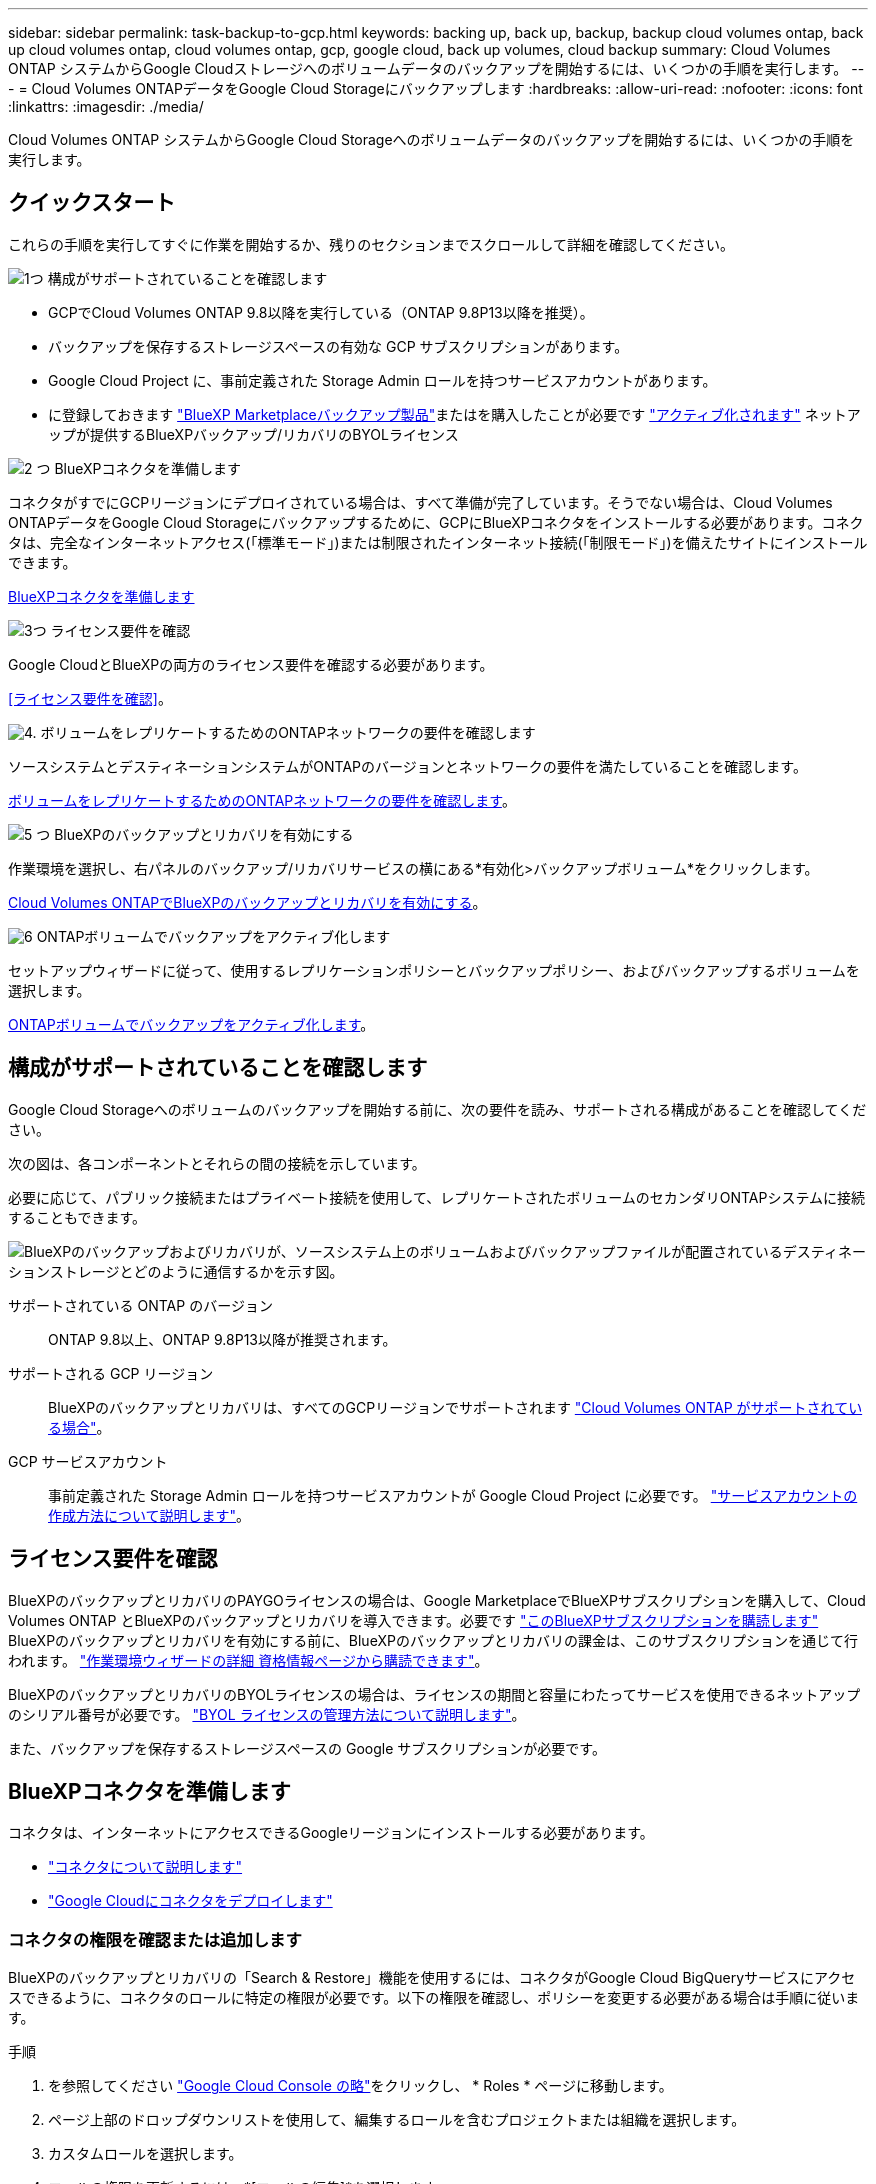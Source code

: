 ---
sidebar: sidebar 
permalink: task-backup-to-gcp.html 
keywords: backing up, back up, backup, backup cloud volumes ontap, back up cloud volumes ontap, cloud volumes ontap, gcp, google cloud, back up volumes, cloud backup 
summary: Cloud Volumes ONTAP システムからGoogle Cloudストレージへのボリュームデータのバックアップを開始するには、いくつかの手順を実行します。 
---
= Cloud Volumes ONTAPデータをGoogle Cloud Storageにバックアップします
:hardbreaks:
:allow-uri-read: 
:nofooter: 
:icons: font
:linkattrs: 
:imagesdir: ./media/


[role="lead"]
Cloud Volumes ONTAP システムからGoogle Cloud Storageへのボリュームデータのバックアップを開始するには、いくつかの手順を実行します。



== クイックスタート

これらの手順を実行してすぐに作業を開始するか、残りのセクションまでスクロールして詳細を確認してください。

.image:https://raw.githubusercontent.com/NetAppDocs/common/main/media/number-1.png["1つ"] 構成がサポートされていることを確認します
[role="quick-margin-list"]
* GCPでCloud Volumes ONTAP 9.8以降を実行している（ONTAP 9.8P13以降を推奨）。
* バックアップを保存するストレージスペースの有効な GCP サブスクリプションがあります。
* Google Cloud Project に、事前定義された Storage Admin ロールを持つサービスアカウントがあります。
* に登録しておきます https://console.cloud.google.com/marketplace/details/netapp-cloudmanager/cloud-manager?supportedpurview=project&rif_reserved["BlueXP Marketplaceバックアップ製品"^]またはを購入したことが必要です link:task-licensing-cloud-backup.html#use-a-bluexp-backup-and-recovery-byol-license["アクティブ化されます"^] ネットアップが提供するBlueXPバックアップ/リカバリのBYOLライセンス


.image:https://raw.githubusercontent.com/NetAppDocs/common/main/media/number-2.png["2 つ"] BlueXPコネクタを準備します
[role="quick-margin-para"]
コネクタがすでにGCPリージョンにデプロイされている場合は、すべて準備が完了しています。そうでない場合は、Cloud Volumes ONTAPデータをGoogle Cloud Storageにバックアップするために、GCPにBlueXPコネクタをインストールする必要があります。コネクタは、完全なインターネットアクセス(「標準モード」)または制限されたインターネット接続(「制限モード」)を備えたサイトにインストールできます。

[role="quick-margin-para"]
<<BlueXPコネクタを準備します>>

.image:https://raw.githubusercontent.com/NetAppDocs/common/main/media/number-3.png["3つ"] ライセンス要件を確認
[role="quick-margin-para"]
Google CloudとBlueXPの両方のライセンス要件を確認する必要があります。

[role="quick-margin-para"]
<<ライセンス要件を確認>>。

.image:https://raw.githubusercontent.com/NetAppDocs/common/main/media/number-4.png["4."] ボリュームをレプリケートするためのONTAPネットワークの要件を確認します
[role="quick-margin-para"]
ソースシステムとデスティネーションシステムがONTAPのバージョンとネットワークの要件を満たしていることを確認します。

[role="quick-margin-para"]
<<ボリュームをレプリケートするためのONTAPネットワークの要件を確認します>>。

.image:https://raw.githubusercontent.com/NetAppDocs/common/main/media/number-5.png["5 つ"] BlueXPのバックアップとリカバリを有効にする
[role="quick-margin-para"]
作業環境を選択し、右パネルのバックアップ/リカバリサービスの横にある*有効化>バックアップボリューム*をクリックします。

[role="quick-margin-para"]
<<Cloud Volumes ONTAPでBlueXPのバックアップとリカバリを有効にする>>。

.image:https://raw.githubusercontent.com/NetAppDocs/common/main/media/number-6.png["6"] ONTAPボリュームでバックアップをアクティブ化します
[role="quick-margin-para"]
セットアップウィザードに従って、使用するレプリケーションポリシーとバックアップポリシー、およびバックアップするボリュームを選択します。

[role="quick-margin-para"]
<<ONTAPボリュームでバックアップをアクティブ化します>>。



== 構成がサポートされていることを確認します

Google Cloud Storageへのボリュームのバックアップを開始する前に、次の要件を読み、サポートされる構成があることを確認してください。

次の図は、各コンポーネントとそれらの間の接続を示しています。

必要に応じて、パブリック接続またはプライベート接続を使用して、レプリケートされたボリュームのセカンダリONTAPシステムに接続することもできます。

image:diagram_cloud_backup_cvo_google.png["BlueXPのバックアップおよびリカバリが、ソースシステム上のボリュームおよびバックアップファイルが配置されているデスティネーションストレージとどのように通信するかを示す図。"]

サポートされている ONTAP のバージョン:: ONTAP 9.8以上、ONTAP 9.8P13以降が推奨されます。
サポートされる GCP リージョン:: BlueXPのバックアップとリカバリは、すべてのGCPリージョンでサポートされます https://cloud.netapp.com/cloud-volumes-global-regions["Cloud Volumes ONTAP がサポートされている場合"^]。
GCP サービスアカウント:: 事前定義された Storage Admin ロールを持つサービスアカウントが Google Cloud Project に必要です。 https://docs.netapp.com/us-en/bluexp-cloud-volumes-ontap/task-creating-gcp-service-account.html["サービスアカウントの作成方法について説明します"^]。




== ライセンス要件を確認

BlueXPのバックアップとリカバリのPAYGOライセンスの場合は、Google MarketplaceでBlueXPサブスクリプションを購入して、Cloud Volumes ONTAP とBlueXPのバックアップとリカバリを導入できます。必要です https://console.cloud.google.com/marketplace/details/netapp-cloudmanager/cloud-manager?supportedpurview=project["このBlueXPサブスクリプションを購読します"^] BlueXPのバックアップとリカバリを有効にする前に、BlueXPのバックアップとリカバリの課金は、このサブスクリプションを通じて行われます。 https://docs.netapp.com/us-en/bluexp-cloud-volumes-ontap/task-deploying-gcp.html["作業環境ウィザードの詳細  資格情報ページから購読できます"^]。

BlueXPのバックアップとリカバリのBYOLライセンスの場合は、ライセンスの期間と容量にわたってサービスを使用できるネットアップのシリアル番号が必要です。 link:task-licensing-cloud-backup.html#use-a-bluexp-backup-and-recovery-byol-license["BYOL ライセンスの管理方法について説明します"^]。

また、バックアップを保存するストレージスペースの Google サブスクリプションが必要です。



== BlueXPコネクタを準備します

コネクタは、インターネットにアクセスできるGoogleリージョンにインストールする必要があります。

* https://docs.netapp.com/us-en/bluexp-setup-admin/concept-connectors.html["コネクタについて説明します"^]
* https://docs.netapp.com/us-en/bluexp-setup-admin/task-quick-start-connector-google.html["Google Cloudにコネクタをデプロイします"^]




=== コネクタの権限を確認または追加します

BlueXPのバックアップとリカバリの「Search & Restore」機能を使用するには、コネクタがGoogle Cloud BigQueryサービスにアクセスできるように、コネクタのロールに特定の権限が必要です。以下の権限を確認し、ポリシーを変更する必要がある場合は手順に従います。

.手順
. を参照してください https://console.cloud.google.com["Google Cloud Console の略"^]をクリックし、 * Roles * ページに移動します。
. ページ上部のドロップダウンリストを使用して、編集するロールを含むプロジェクトまたは組織を選択します。
. カスタムロールを選択します。
. ロールの権限を更新するには、*[ロールの編集]*を選択します。
. [権限の追加]*を選択して、次の新しい権限をロールに追加します。
+
[source, json]
----
bigquery.jobs.get
bigquery.jobs.list
bigquery.jobs.listAll
bigquery.datasets.create
bigquery.datasets.get
bigquery.jobs.create
bigquery.tables.get
bigquery.tables.getData
bigquery.tables.list
bigquery.tables.create
----
. 編集したロールを保存するには、*[更新]*を選択します。




=== 顧客が管理する暗号化キー（CMEK）の使用に必要な情報

Googleが管理するデフォルトの暗号化キーを使用する代わりに、お客様が管理する独自のキーを使用してデータを暗号化できます。クロスリージョンキーとクロスプロジェクトキーの両方がサポートされているため、CMEKキーのプロジェクトとは異なるバケット用のプロジェクトを選択できます。お客様が管理する独自のキーを使用する場合は、次の手順を実行します。

* アクティベーションウィザードでこの情報を追加できるように、キーリングとキー名が必要です。 https://cloud.google.com/kms/docs/cmek["お客様が管理する暗号化キーの詳細については、こちらをご覧ください"^]。
* これらの必要な権限がコネクタの役割に含まれていることを確認する必要があります。


[source, json]
----
cloudkms.cryptoKeys.get
cloudkms.cryptoKeys.getIamPolicy
cloudkms.cryptoKeys.list
cloudkms.cryptoKeys.setIamPolicy
cloudkms.keyRings.get
cloudkms.keyRings.getIamPolicy
cloudkms.keyRings.list
cloudkms.keyRings.setIamPolicy
----
* プロジェクトでGoogleの「Cloud Key Management Service（KMS）」APIが有効になっていることを確認する必要があります。を参照してください https://cloud.google.com/apis/docs/getting-started#enabling_apis["Google Cloudドキュメント：APIの有効化"] を参照してください。


* CMEKの考慮事項：*

* HSM（ハードウェアバックアップ）キーとソフトウェア生成キーの両方がサポートされます。
* 新しく作成またはインポートしたCloud KMSキーは両方サポートされます。
* リージョナルキーのみがサポートされます。グローバルキーはサポートされません。
* 現在、「対称暗号化/復号化」の目的のみがサポートされています。
* BlueXPのバックアップとリカバリによって、ストレージアカウントに関連付けられたサービスエージェントには、「CryptoKey encrypter/Decrypter（roles/cloudkms.cryptoKeyEncrypterDecrypter）」IAMロールが割り当てられます。




=== 独自のバケットを作成します

デフォルトでは、サービスによってバケットが作成されます。独自のバケットを使用する場合は、バックアップアクティブ化ウィザードを開始する前にバケットを作成し、ウィザードでバケットを選択できます。

link:concept-protection-journey.html#do-you-want-to-create-your-own-object-storage-container["独自のバケットの作成の詳細については、こちらをご覧ください"^]。



== ボリュームをレプリケートするためのONTAPネットワークの要件を確認します

BlueXPのバックアップとリカバリでバックアップをアクティブ化する前に、ソースシステムとデスティネーションシステムが次のネットワーク要件を満たしていることを確認してください。



==== Cloud Volumes ONTAPネットワークの要件

インスタンスのセキュリティグループに、必要なインバウンドおよびアウトバウンドのルールが含まれている必要があります。具体的には、 ICMP とポート 11104 および 11105 のルールが必要です。これらのルールは、事前定義されたセキュリティグループに含まれています。



==== オンプレミスのONTAPネットワークの要件

* クラスタが社内にある場合は、社内ネットワークからクラウドプロバイダ内の仮想ネットワークへの接続が必要です。これは通常、 VPN 接続です。
* ONTAP クラスタは、サブネット、ポート、ファイアウォール、およびクラスタの追加要件を満たしている必要があります。
+
Cloud Volumes ONTAPまたはオンプレミスのシステムにレプリケートできるため、オンプレミスのONTAPシステムのピアリング要件を確認してください。 https://docs.netapp.com/us-en/ontap-sm-classic/peering/reference_prerequisites_for_cluster_peering.html["クラスタピアリングの前提条件については、 ONTAP のドキュメントを参照してください"^]。



* 異なるサブネットにある 2 つの Cloud Volumes ONTAP システム間でデータをレプリケートするには、サブネットを一緒にルーティングする必要があります（これがデフォルト設定です）。




== Cloud Volumes ONTAPでBlueXPのバックアップとリカバリを有効にする

BluXPのバックアップとリカバリを有効にするのは簡単です。手順は、既存のCloud Volumes ONTAPシステムと新規のシステムのどちらを使用しているかによって多少異なります。

*新しいシステムでBlueXPのバックアップとリカバリを有効にする*

作業環境のウィザードを完了して新しいCloud Volumes ONTAP システムを作成すると、BlueXPのバックアップとリカバリを有効にできます。

サービスアカウントがすでに設定されている必要があります。Cloud Volumes ONTAP システムの作成時にサービスアカウントを選択しなかった場合は、システムをオフにして、GCPコンソールからCloud Volumes ONTAP にサービスアカウントを追加する必要があります。

を参照してください https://docs.netapp.com/us-en/bluexp-cloud-volumes-ontap/task-deploying-gcp.html["GCP での Cloud Volumes ONTAP の起動"^] を Cloud Volumes ONTAP 参照してください。

.手順
. BlueXPのキャンバスで*[Add Working Environment]*を選択し、クラウドプロバイダを選択して*[Add New]*を選択します。Cloud Volumes ONTAPの作成*を選択します。
. * 場所を選択 * ：「 * Google Cloud Platform * 」を選択します。
. * タイプを選択 * ：「 * Cloud Volumes ONTAP * 」（シングルノードまたはハイアベイラビリティ）を選択します。
. * 詳細と認証情報 * ：次の情報を入力します。
+
.. 使用するプロジェクトがデフォルトのプロジェクト(コネクタが存在するプロジェクト)と異なる場合は、「*プロジェクトを編集」をクリックして新しいプロジェクトを選択します。
.. クラスタ名を指定します。
.. サービスアカウント * スイッチを有効にし、事前定義されたストレージ管理者ロールを持つサービスアカウントを選択します。これは、バックアップと階層化を有効にするために必要です。
.. クレデンシャルを指定します。
+
GCP Marketplace のサブスクリプションが登録されていることを確認します。

+
image:screenshot_backup_to_gcp_new_env.png["作業環境ウィザードでサービスアカウントを有効にする方法を示すスクリーンショット。"]



. *サービス*：BlueXPのバックアップとリカバリサービスは有効なままにして、*[続行]*をクリックします。
+
image:screenshot_backup_to_gcp.png["は、作業環境ウィザードのBlueXPのバックアップとリカバリオプションを示しています。"]

. ウィザードの各ページを設定し、システムを導入します を参照してください https://docs.netapp.com/us-en/bluexp-cloud-volumes-ontap/task-deploying-gcp.html["GCP での Cloud Volumes ONTAP の起動"^]。



TIP: バックアップ設定の変更またはレプリケーションの追加については、を参照してください link:../task-manage-backups-ontap.html["ONTAP バックアップを管理します"]。

.結果
システムでBlueXPのバックアップとリカバリが有効になっている。これらのCloud Volumes ONTAPシステムでボリュームを作成したら、BlueXPのバックアップとリカバリとを起動します link:task-manage-backups-ontap.html#activate-backup-on-additional-volumes-in-a-working-environment["保護する各ボリュームでバックアップをアクティブ化します"]。

*既存のシステムでBlueXPのバックアップとリカバリを有効にする*

BlueXPのバックアップとリカバリは、いつでも作業環境から直接有効にできます。

.手順
. BlueXPのキャンバスで、作業環境を選択し、右側のパネルでバックアップとリカバリサービスの横にある*[有効化]*を選択します。
+
バックアップ先のGoogle Cloud StorageがCanvas上の作業環境として存在する場合は、クラスタをGoogle Cloud Storage作業環境にドラッグしてセットアップウィザードを開始できます。

+
image:screenshot_backup_cvo_enable.png["作業環境を選択すると表示されるBlueXPのバックアップとリカバリの[設定]ボタンのスクリーンショット。"]




TIP: バックアップ設定の変更またはレプリケーションの追加については、を参照してください link:../task-manage-backups-ontap.html["ONTAP バックアップを管理します"]。



== ONTAPボリュームでバックアップをアクティブ化します

オンプレミスの作業環境からいつでも直接バックアップをアクティブ化できます。

ウィザードでは、次の主な手順を実行します。

* <<バックアップするボリュームを選択します>>
* <<バックアップ戦略を定義します>>
* <<選択内容を確認します>>


また可能です <<APIコマンドを表示します>> レビューステップでは、コードをコピーして、将来の作業環境のバックアップアクティベーションを自動化できます。



=== ウィザードを開始します

.手順
. 次のいずれかの方法でバックアップとリカバリのアクティブ化ウィザードにアクセスします。
+
** BlueXPキャンバスで、作業環境を選択し、右パネルのバックアップとリカバリサービスの横にある*[有効化]>[ボリュームのバックアップ]*を選択します。
+
image:screenshot_backup_onprem_enable.png["作業環境を選択すると表示される[Backup and recovery Enable]ボタンのスクリーンショット。"]

+
バックアップのGCPデスティネーションがCanvasの作業環境として存在する場合は、ONTAPクラスタをGCPオブジェクトストレージにドラッグできます。

** [バックアップとリカバリ]バーで*[ボリューム]*を選択します。[ボリューム]タブで、*[操作]* image:icon-action.png["アクションアイコン"] アイコンをクリックし、（オブジェクトストレージへのレプリケーションまたはバックアップがまだ有効になっていない）単一のボリュームに対して*[バックアップのアクティブ化]*を選択します。


+
ウィザードの[Introduction]ページには、ローカルSnapshot、レプリケーション、バックアップなどの保護オプションが表示されます。この手順で2番目のオプションを選択した場合は、1つのボリュームが選択された状態で[Define Backup Strategy]ページが表示されます。

. 次のオプションに進みます。
+
** BlueXPコネクタをすでにお持ちの場合は、これで準備は完了です。[次へ]*を選択します。
** BlueXPコネクタをまだお持ちでない場合は、*[Add a Connector]*オプションが表示されます。を参照してください <<BlueXPコネクタを準備します>>。






=== バックアップするボリュームを選択します

保護するボリュームを選択します。保護されたボリュームとは、Snapshotポリシー、レプリケーションポリシー、オブジェクトへのバックアップポリシーのうち1つ以上を含むボリュームです。

FlexVolボリュームとFlexGroupボリュームのどちらを保護するかを選択できますが、作業環境でバックアップをアクティブ化するときは、これらのボリュームを組み合わせて選択することはできません。方法を参照してください link:task-manage-backups-ontap.html#activate-backup-on-additional-volumes-in-a-working-environment["作業環境内の追加ボリュームのバックアップをアクティブ化"] （FlexVolまたはFlexGroup）初期ボリュームのバックアップの設定が完了したら、

[NOTE]
====
* バックアップをアクティブ化できるのは、一度に1つのFlexGroupボリュームだけです。
* 選択するボリュームのSnapLock設定は同じである必要があります。すべてのボリュームでSnapLock Enterpriseが有効になっているかSnapLockが無効になっている必要があります。（SnapLock Complianceモードのボリュームには、ONTAP 9.14以降が必要です）。


====
.手順
選択したボリュームにSnapshotポリシーまたはレプリケーションポリシーがすでに適用されている場合は、あとで選択したポリシーで既存のポリシーが上書きされます。

. [Select Volumes]ページで、保護するボリュームを選択します。
+
** 必要に応じて、行をフィルタして、特定のボリュームタイプや形式などのボリュームのみを表示し、選択を容易にします。
** 最初のボリュームを選択したら、すべてのFlexVolボリュームを選択できます（FlexGroupボリュームは一度に1つだけ選択できます）。既存のFlexVolボリュームをすべてバックアップするには、最初に1つのボリュームをオンにしてから、タイトル行のボックスをオンにします。（image:button_backup_all_volumes.png[""]）。
** 個々のボリュームをバックアップするには、各ボリュームのボックス（image:button_backup_1_volume.png[""]）。


. 「 * 次へ * 」を選択します。




=== バックアップ戦略を定義します

バックアップ戦略を定義するには、次のオプションを設定します。

* 1つまたはすべてのバックアップオプション（ローカルSnapshot、レプリケーション、オブジェクトストレージへのバックアップ）が必要かどうか
* アーキテクチャ
* ローカルSnapshotポリシー
* レプリケーションのターゲットとポリシー
+

NOTE: 選択したボリュームのSnapshotポリシーとレプリケーションポリシーがこの手順で選択したポリシーと異なる場合は、既存のポリシーが上書きされます。

* オブジェクトストレージ情報（プロバイダ、暗号化、ネットワーク、バックアップポリシー、エクスポートオプション）へのバックアップ。


.手順
. [Define backup strategy]ページで、次のいずれかまたはすべてを選択します。デフォルトでは、3つすべてが選択されています。
+
** *ローカルSnapshot *：レプリケーションまたはオブジェクトストレージへのバックアップを実行する場合は、ローカルSnapshotを作成する必要があります。
** *レプリケーション*：別のONTAPストレージシステムにレプリケートされたボリュームを作成します。
** *バックアップ*：ボリュームをオブジェクトストレージにバックアップします。


. *アーキテクチャ*:レプリケーションとバックアップを選択した場合は'次のいずれかの情報フローを選択します
+
** *カスケード*：情報は、プライマリストレージシステムからセカンダリストレージ、およびセカンダリストレージからオブジェクトストレージに流れます。
** *ファンアウト*：プライマリストレージシステムからセカンダリ_および_に、プライマリストレージからオブジェクトストレージに情報が流れます。
+
これらのアーキテクチャの詳細については、を参照してください link:concept-protection-journey.html["保護対策を計画しましょう"]。



. *ローカルSnapshot *：既存のSnapshotポリシーを選択します。
+

TIP: カスタムポリシーを作成するには、を参照してください。 link:task-create-policies-ontap.html["ポリシーを作成する"]。

. *レプリケーション*：次のオプションを設定します。
+
** *レプリケーションターゲット*：デスティネーションの作業環境とSVMを選択します。必要に応じて、レプリケートするボリュームの名前に追加するデスティネーションアグリゲートとプレフィックスまたはサフィックスを選択します。
** *レプリケーションポリシー*：既存のレプリケーションポリシーを選択します。
+

TIP: カスタムポリシーを作成するには、を参照してください。 link:task-create-policies-ontap.html["ポリシーを作成する"]。



. *オブジェクトにバックアップ*：*バックアップ*を選択した場合は、次のオプションを設定します。
+
** *プロバイダ*：* Google Cloud *を選択します。
** *プロバイダ設定*：バックアップを保存するプロバイダの詳細と地域を入力します。
+
新しいバケットを作成するか、既存のバケットを選択します。

** *暗号化キー*：新しいGoogleバケットを作成した場合は、プロバイダから提供された暗号化キー情報を入力します。データの暗号化を管理するために、デフォルトのGoogle Cloud暗号化キーを使用するか、Googleアカウントからお客様が管理する独自のキーを選択するかを選択します。
+
独自の顧客管理キーを使用する場合は、キーボールトとキー情報を入力します。



+

NOTE: 既存のGoogle Cloudバケットを選択した場合、暗号化情報はすでに使用可能なため、ここで入力する必要はありません。

+
** *バックアップポリシー*：既存のオブジェクトストレージへのバックアップポリシーを選択します。
+

TIP: カスタムポリシーを作成するには、を参照してください。 link:task-create-policies-ontap.html["ポリシーを作成する"]。

** *既存のSnapshotコピーをバックアップコピーとしてオブジェクトストレージにエクスポート*：この作業環境に、この作業環境に対して選択したバックアップスケジュールラベル（daily、weeklyなど）と一致するボリュームのローカルSnapshotコピーがある場合は、この追加のプロンプトが表示されます。ボリュームを最大限に保護するために、履歴Snapshotをすべてオブジェクトストレージにバックアップファイルとしてコピーする場合は、このチェックボックスをオンにします。


. 「 * 次へ * 」を選択します。




=== 選択内容を確認します

これにより、選択内容を確認し、必要に応じて調整を行うことができます。

.手順
. [Review]ページで、選択内容を確認します。
. 必要に応じて、Snapshotポリシーのラベルをレプリケーションポリシーおよびバックアップポリシーのラベルと自動的に同期する*チェックボックスをオンにします。これにより、レプリケーションポリシーとバックアップポリシーのラベルに一致するラベルを持つSnapshotが作成されます。
. [バックアップのアクティブ化]*を選択します。


.結果
BlueXPのバックアップとリカバリで、ボリュームの初期バックアップが作成されます。レプリケートされたボリュームとバックアップファイルのベースライン転送には、プライマリストレージシステムのデータのフルコピーが含まれます。以降の転送には、Snapshotコピーに含まれるプライマリストレージシステムデータの差分コピーが含まれます。

レプリケートされたボリュームがデスティネーションクラスタに作成され、このボリュームはプライマリストレージシステムのボリュームと同期されます。

入力したGoogleアクセスキーとシークレットキーで指定されたサービスアカウントにGoogle Cloud Storageバケットが作成され、バックアップファイルがそこに保存されます。

バックアップは、デフォルトで_Standard_storageクラスに関連付けられています。低コストのNearlineクラス、_Coldline_クラス、または_Archive_storageクラスを使用できます。ただし、ストレージクラスの設定には、BlueXPのバックアップとリカバリのUIではなく、Googleを使用します。Google のトピックを参照してください https://cloud.google.com/storage/docs/changing-default-storage-class["バケットのデフォルトのストレージクラスを変更する"^] を参照してください。

ボリュームバックアップダッシュボードが表示され、バックアップの状態を監視できます。

を使用して、バックアップジョブとリストアジョブのステータスを監視することもできます link:task-monitor-backup-jobs.html["［ジョブ監視］パネル"^]。



=== APIコマンドを表示します

バックアップとリカバリのアクティブ化ウィザードで使用するAPIコマンドを表示し、必要に応じてコピーすることができます。これは、将来の作業環境でバックアップを自動的にアクティブ化する場合に必要になることがあります。

.手順
. バックアップとリカバリのアクティブ化ウィザードで、*[API要求の表示]*を選択します。
. コマンドをクリップボードにコピーするには、*コピー*アイコンを選択します。




== 次の手順

* 可能です link:task-manage-backups-ontap.html["バックアップファイルとバックアップポリシーを管理"^]。バックアップの開始と停止、バックアップの削除、バックアップスケジュールの追加と変更などが含まれます。
* 可能です link:task-manage-backup-settings-ontap.html["クラスタレベルのバックアップの設定を管理します"^]。これには、バックアップをオブジェクトストレージにアップロードするためのネットワーク帯域幅の変更、将来のボリュームに対する自動バックアップ設定の変更などが含まれます。
* また可能です link:task-restore-backups-ontap.html["ボリューム、フォルダ、または個々のファイルをバックアップファイルからリストアする"^] Google の Cloud Volumes ONTAP システムやオンプレミスの ONTAP システムに接続できます。

